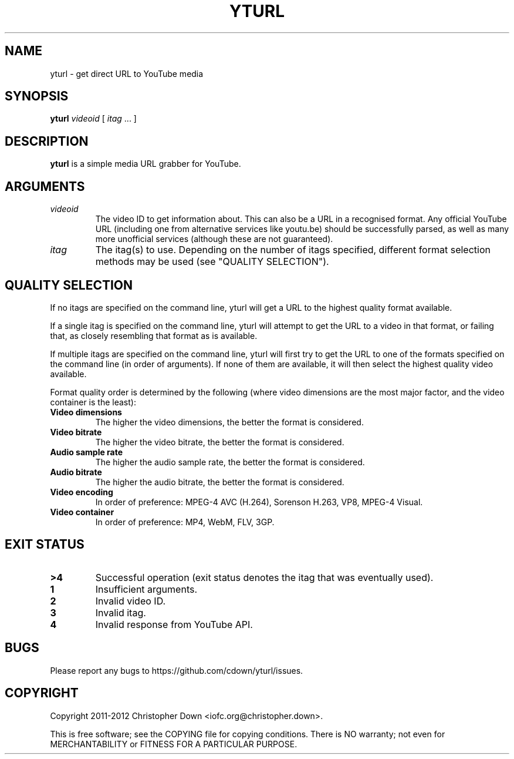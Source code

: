 .TH YTURL 1
.SH NAME
yturl \- get direct URL to YouTube media
.SH SYNOPSIS
.BI yturl " videoid"
[
.I itag
\&... ]
.SH DESCRIPTION
.B yturl
is a simple media URL grabber for YouTube.
.SH ARGUMENTS
.TP
.I videoid
The video ID to get information about. This can also be a URL in a recognised
format. Any official YouTube URL (including one from alternative services like
youtu.be) should be successfully parsed, as well as many more unofficial
services (although these are not guaranteed).
.TP
.I itag
The itag(s) to use. Depending on the number of itags specified, different
format selection methods may be used (see "QUALITY SELECTION").

.SH "QUALITY SELECTION"
If no itags are specified on the command line, yturl will get a URL to the
highest quality format available.

If a single itag is specified on the command line, yturl will attempt to get the
URL to a video in that format, or failing that, as closely resembling that
format as is available.

If multiple itags are specified on the command line, yturl will first try to get
the URL to one of the formats specified on the command line (in order of
arguments). If none of them are available, it will then select the highest
quality video available.

Format quality order is determined by the following (where video dimensions
are the most major factor, and the video container is the least):

.TP
.B Video dimensions
The higher the video dimensions, the better the format is considered.
.TP
.B Video bitrate
The higher the video bitrate, the better the format is considered.
.TP
.B Audio sample rate
The higher the audio sample rate, the better the format is considered.
.TP
.B Audio bitrate
The higher the audio bitrate, the better the format is considered.
.TP
.B Video encoding
In order of preference: MPEG-4 AVC (H.264), Sorenson H.263, VP8, MPEG-4 Visual.
.TP
.B Video container
In order of preference: MP4, WebM, FLV, 3GP.

.SH "EXIT STATUS"
.TP
.B >4
Successful operation (exit status denotes the itag that was eventually used).
.TP
.B 1
Insufficient arguments.
.TP
.B 2
Invalid video ID.
.TP
.B 3
Invalid itag.
.TP
.B 4
Invalid response from YouTube API.
.SH BUGS
Please report any bugs to https://github.com/cdown/yturl/issues.
.SH COPYRIGHT
Copyright 2011-2012 Christopher Down <iofc.org@christopher.down>.

This is free software; see the COPYING file for copying conditions. There is NO
warranty; not even for MERCHANTABILITY or FITNESS FOR A PARTICULAR PURPOSE.
